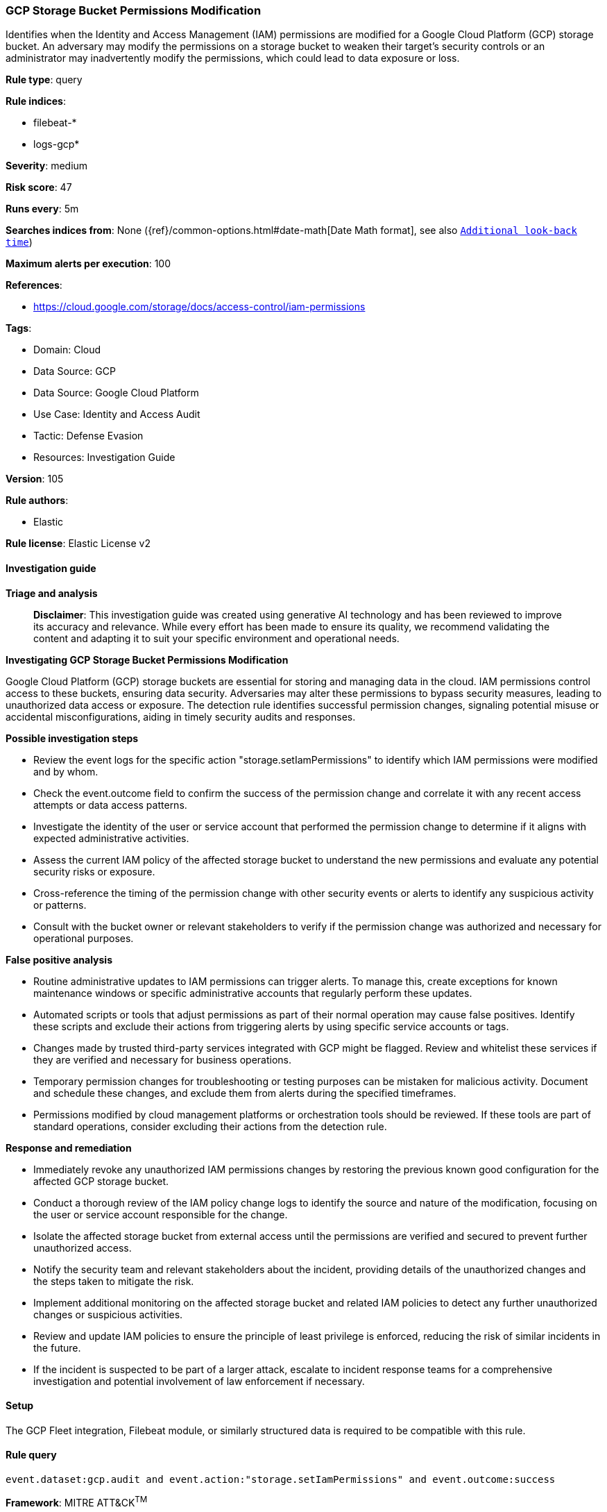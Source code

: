 [[prebuilt-rule-8-17-4-gcp-storage-bucket-permissions-modification]]
=== GCP Storage Bucket Permissions Modification

Identifies when the Identity and Access Management (IAM) permissions are modified for a Google Cloud Platform (GCP) storage bucket. An adversary may modify the permissions on a storage bucket to weaken their target's security controls or an administrator may inadvertently modify the permissions, which could lead to data exposure or loss.

*Rule type*: query

*Rule indices*: 

* filebeat-*
* logs-gcp*

*Severity*: medium

*Risk score*: 47

*Runs every*: 5m

*Searches indices from*: None ({ref}/common-options.html#date-math[Date Math format], see also <<rule-schedule, `Additional look-back time`>>)

*Maximum alerts per execution*: 100

*References*: 

* https://cloud.google.com/storage/docs/access-control/iam-permissions

*Tags*: 

* Domain: Cloud
* Data Source: GCP
* Data Source: Google Cloud Platform
* Use Case: Identity and Access Audit
* Tactic: Defense Evasion
* Resources: Investigation Guide

*Version*: 105

*Rule authors*: 

* Elastic

*Rule license*: Elastic License v2


==== Investigation guide



*Triage and analysis*


> **Disclaimer**:
> This investigation guide was created using generative AI technology and has been reviewed to improve its accuracy and relevance. While every effort has been made to ensure its quality, we recommend validating the content and adapting it to suit your specific environment and operational needs.


*Investigating GCP Storage Bucket Permissions Modification*


Google Cloud Platform (GCP) storage buckets are essential for storing and managing data in the cloud. IAM permissions control access to these buckets, ensuring data security. Adversaries may alter these permissions to bypass security measures, leading to unauthorized data access or exposure. The detection rule identifies successful permission changes, signaling potential misuse or accidental misconfigurations, aiding in timely security audits and responses.


*Possible investigation steps*


- Review the event logs for the specific action "storage.setIamPermissions" to identify which IAM permissions were modified and by whom.
- Check the event.outcome field to confirm the success of the permission change and correlate it with any recent access attempts or data access patterns.
- Investigate the identity of the user or service account that performed the permission change to determine if it aligns with expected administrative activities.
- Assess the current IAM policy of the affected storage bucket to understand the new permissions and evaluate any potential security risks or exposure.
- Cross-reference the timing of the permission change with other security events or alerts to identify any suspicious activity or patterns.
- Consult with the bucket owner or relevant stakeholders to verify if the permission change was authorized and necessary for operational purposes.


*False positive analysis*


- Routine administrative updates to IAM permissions can trigger alerts. To manage this, create exceptions for known maintenance windows or specific administrative accounts that regularly perform these updates.
- Automated scripts or tools that adjust permissions as part of their normal operation may cause false positives. Identify these scripts and exclude their actions from triggering alerts by using specific service accounts or tags.
- Changes made by trusted third-party services integrated with GCP might be flagged. Review and whitelist these services if they are verified and necessary for business operations.
- Temporary permission changes for troubleshooting or testing purposes can be mistaken for malicious activity. Document and schedule these changes, and exclude them from alerts during the specified timeframes.
- Permissions modified by cloud management platforms or orchestration tools should be reviewed. If these tools are part of standard operations, consider excluding their actions from the detection rule.


*Response and remediation*


- Immediately revoke any unauthorized IAM permissions changes by restoring the previous known good configuration for the affected GCP storage bucket.
- Conduct a thorough review of the IAM policy change logs to identify the source and nature of the modification, focusing on the user or service account responsible for the change.
- Isolate the affected storage bucket from external access until the permissions are verified and secured to prevent further unauthorized access.
- Notify the security team and relevant stakeholders about the incident, providing details of the unauthorized changes and the steps taken to mitigate the risk.
- Implement additional monitoring on the affected storage bucket and related IAM policies to detect any further unauthorized changes or suspicious activities.
- Review and update IAM policies to ensure the principle of least privilege is enforced, reducing the risk of similar incidents in the future.
- If the incident is suspected to be part of a larger attack, escalate to incident response teams for a comprehensive investigation and potential involvement of law enforcement if necessary.

==== Setup


The GCP Fleet integration, Filebeat module, or similarly structured data is required to be compatible with this rule.

==== Rule query


[source, js]
----------------------------------
event.dataset:gcp.audit and event.action:"storage.setIamPermissions" and event.outcome:success

----------------------------------

*Framework*: MITRE ATT&CK^TM^

* Tactic:
** Name: Defense Evasion
** ID: TA0005
** Reference URL: https://attack.mitre.org/tactics/TA0005/
* Technique:
** Name: File and Directory Permissions Modification
** ID: T1222
** Reference URL: https://attack.mitre.org/techniques/T1222/
